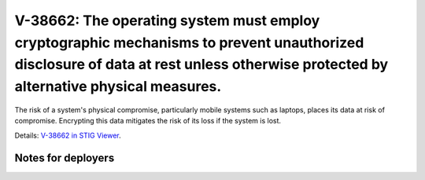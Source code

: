V-38662: The operating system must employ cryptographic mechanisms to prevent unauthorized disclosure of data at rest unless otherwise protected by alternative physical measures.
----------------------------------------------------------------------------------------------------------------------------------------------------------------------------------

The risk of a system's physical compromise, particularly mobile systems such
as laptops, places its data at risk of compromise. Encrypting this data
mitigates the risk of its loss if the system is lost.

Details: `V-38662 in STIG Viewer`_.

.. _V-38662 in STIG Viewer: https://www.stigviewer.com/stig/red_hat_enterprise_linux_6/2015-05-26/finding/V-38662

Notes for deployers
~~~~~~~~~~~~~~~~~~~
